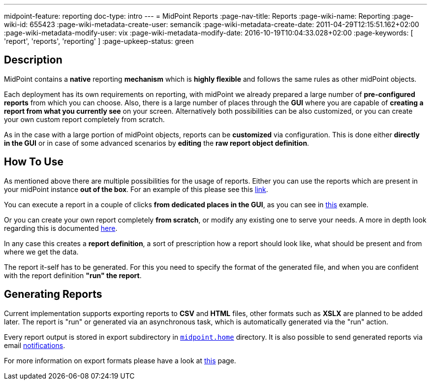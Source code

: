 ---
midpoint-feature: reporting
doc-type: intro
---
= MidPoint Reports
:page-nav-title: Reports
:page-wiki-name: Reporting
:page-wiki-id: 655423
:page-wiki-metadata-create-user: semancik
:page-wiki-metadata-create-date: 2011-04-29T12:15:51.162+02:00
:page-wiki-metadata-modify-user: vix
:page-wiki-metadata-modify-date: 2016-10-19T10:04:33.028+02:00
:page-keywords: [ 'report', 'reports', 'reporting' ]
:page-upkeep-status: green

== Description

MidPoint contains a *native* reporting *mechanism* which is *highly flexible* and follows the same rules as other midPoint objects.

Each deployment has its own requirements on reporting, with midPoint we already prepared a large number of *pre-configured reports* from which you can choose.
Also, there is a large number of places through the *GUI* where you are capable of *creating a report from what you currently see* on your screen.
Alternatively both possibilities can be also customized, or you can create your own custom report completely from scratch.

As in the case with a large portion of midPoint objects, reports can be *customized* via configuration.
This is done either *directly in the GUI* or in case of some advanced scenarios by *editing* the *raw report object definition*.

== How To Use

As mentioned above there are multiple possibilities for the usage of reports.
Either you can use the reports which are present in your midPoint instance *out of the box*.
For an example of this please see this xref:TODO[link].

You can execute a report in a couple of clicks *from dedicated places in the GUI*, as you can see in xref:TODO[this] example.

Or you can create your own report completely *from scratch*, or modify any existing one to serve your needs.
A more in depth look regarding this is documented xref:/midpoint/reference/misc/reports/configuration/index.adoc[here].

In any case this creates a *report definition*, a sort of prescription how a report should look like, what should be present and from where we get the data.

The report it-self has to be generated.
For this you need to specify the format of the generated file, and when you are confident with the report definition *"run" the report*.

== Generating Reports

Current implementation supports exporting reports to *CSV* and *HTML* files, other formats such as *XSLX* are planned to be added later.
The report is "run" or generated via an asynchronous task, which is automatically generated via the "run" action.

Every report output is stored in export subdirectory in xref:/midpoint/reference/deployment/midpoint-home-directory/[`midpoint.home`] directory.
It is also possible to send generated reports via email xref:/midpoint/reference/misc/notifications[notifications].

For more information on export formats please have a look at xref:/midpoint/reference/misc/reports/report-formats.adoc[this] page.

// ++++
// {% children %}
// ++++
